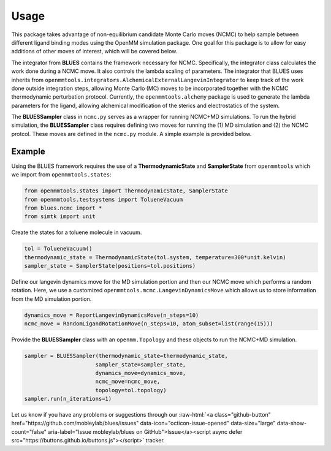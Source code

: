 Usage
=====

This package takes advantage of non-equilibrium candidate Monte Carlo moves (NCMC) to help sample between different ligand binding modes using the OpenMM simulation package. One goal for this package is to allow for easy additions of other moves of interest, which will be covered below.

The integrator from **BLUES** contains the framework necessary for NCMC. Specifically, the integrator class calculates the work done during a NCMC move. It also controls the lambda scaling of parameters. The integrator that BLUES uses inherits from ``openmmtools.integrators.AlchemicalExternalLangevinIntegrator`` to keep track of the work done outside integration steps, allowing Monte Carlo (MC) moves to be incorporated together with the NCMC thermodynamic perturbation protocol. Currently, the ``openmmtools.alchemy`` package is used to generate the lambda parameters for the ligand, allowing alchemical modification of the sterics and electrostatics of the system.

The **BLUESSampler** class in ``ncmc.py`` serves as a wrapper for running NCMC+MD simulations. To run the hybrid simulation, the **BLUESSampler** class requires defining two moves for running the (1) MD simulation and (2) the NCMC protcol. These moves are defined in the ``ncmc.py`` module. A simple example is provided below.

Example
-------
Using the BLUES framework requires the use of a **ThermodynamicState** and **SamplerState** from ``openmmtools`` which we import from ``openmmtools.states``:

.. code-block:: python

   from openmmtools.states import ThermodynamicState, SamplerState
   from openmmtools.testsystems import TolueneVacuum
   from blues.ncmc import *
   from simtk import unit


Create the states for a toluene molecule in vacuum.

.. code-block:: python

   tol = TolueneVacuum()
   thermodynamic_state = ThermodynamicState(tol.system, temperature=300*unit.kelvin)
   sampler_state = SamplerState(positions=tol.positions)


Define our langevin dynamics move for the MD simulation portion and then our NCMC move which performs a random rotation. Here, we use a customized ``openmmtools.mcmc.LangevinDynamicsMove`` which allows us to store information from the MD simulation portion.

.. code-block:: python

   dynamics_move = ReportLangevinDynamicsMove(n_steps=10)
   ncmc_move = RandomLigandRotationMove(n_steps=10, atom_subset=list(range(15)))


Provide the **BLUESSampler** class with an ``openmm.Topology`` and these objects to run the NCMC+MD simulation.

.. code-block:: python

   sampler = BLUESSampler(thermodynamic_state=thermodynamic_state,
                         sampler_state=sampler_state,
                         dynamics_move=dynamics_move,
                         ncmc_move=ncmc_move,
                         topology=tol.topology)
   sampler.run(n_iterations=1)



.. role:: raw-html(raw)
   :format: html

Let us know if you have any problems or suggestions through our :raw-html:`<a class="github-button" href="https://github.com/mobleylab/blues/issues" data-icon="octicon-issue-opened" data-size="large" data-show-count="false" aria-label="Issue mobleylab/blues on GitHub">Issue</a><script async defer src="https://buttons.github.io/buttons.js"></script>` tracker.

